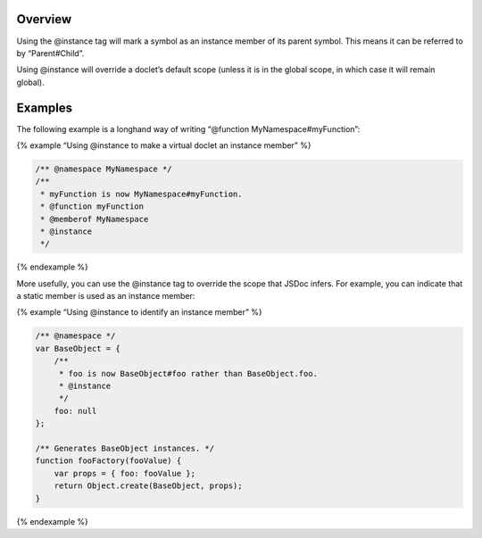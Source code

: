 Overview
--------

Using the @instance tag will mark a symbol as an instance member of its
parent symbol. This means it can be referred to by “Parent#Child”.

Using @instance will override a doclet’s default scope (unless it is in
the global scope, in which case it will remain global).

Examples
--------

The following example is a longhand way of writing “@function
MyNamespace#myFunction”:

{% example “Using @instance to make a virtual doclet an instance member”
%}

.. code:: js

   /** @namespace MyNamespace */
   /**
    * myFunction is now MyNamespace#myFunction.
    * @function myFunction
    * @memberof MyNamespace
    * @instance
    */

{% endexample %}

More usefully, you can use the @instance tag to override the scope that
JSDoc infers. For example, you can indicate that a static member is used
as an instance member:

{% example “Using @instance to identify an instance member” %}

.. code:: js

   /** @namespace */
   var BaseObject = {
       /**
        * foo is now BaseObject#foo rather than BaseObject.foo.
        * @instance
        */
       foo: null
   };

   /** Generates BaseObject instances. */
   function fooFactory(fooValue) {
       var props = { foo: fooValue };
       return Object.create(BaseObject, props);
   }

{% endexample %}

